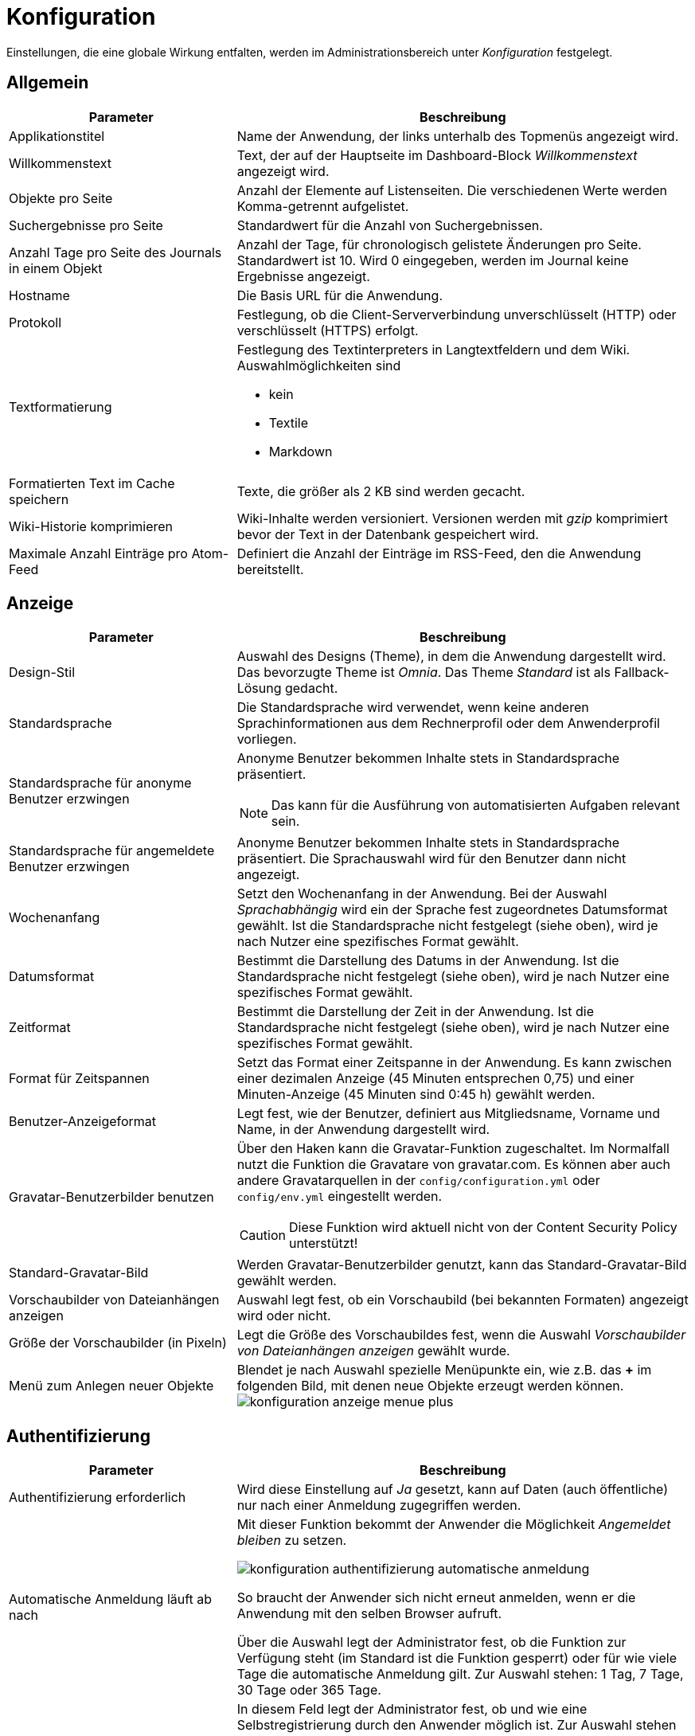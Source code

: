 = Konfiguration
:doctype: article
:icons: font
:imagesdir: ../images/
:web-xmera: https://docs.xmera.de

Einstellungen, die eine globale Wirkung entfalten, werden im Administrationsbereich unter _Konfiguration_ festgelegt.

== Allgemein

[cols="1,2a"]
|===
|Parameter |Beschreibung

|Applikationstitel
|Name der Anwendung, der links unterhalb des Topmenüs angezeigt wird.

|Willkommenstext
|Text, der auf der Hauptseite im Dashboard-Block _Willkommenstext_ angezeigt wird.

|Objekte pro Seite
|Anzahl der Elemente auf Listenseiten. Die verschiedenen Werte werden Komma-getrennt aufgelistet. 

|Suchergebnisse pro Seite
|Standardwert für die Anzahl von Suchergebnissen.

|Anzahl Tage pro Seite des Journals in einem Objekt
|Anzahl der Tage, für chronologisch gelistete Änderungen pro Seite. Standardwert ist 10. Wird 0 eingegeben, werden im Journal keine Ergebnisse angezeigt.

|Hostname
|Die Basis URL für die Anwendung.

|Protokoll
|Festlegung, ob die Client-Serververbindung unverschlüsselt (HTTP) oder verschlüsselt (HTTPS) erfolgt.

|Textformatierung
|Festlegung des Textinterpreters in Langtextfeldern und dem Wiki. Auswahlmöglichkeiten sind 

- kein
- Textile
- Markdown


|Formatierten Text im Cache speichern
|Texte, die größer als 2 KB sind werden gecacht.

|Wiki-Historie komprimieren
|Wiki-Inhalte werden versioniert. Versionen werden mit _gzip_ komprimiert bevor der Text in der Datenbank gespeichert wird.

|Maximale Anzahl Einträge pro Atom-Feed
|Definiert die Anzahl der Einträge im RSS-Feed, den die Anwendung bereitstellt.

|===


== Anzeige

[cols="1,2a"]
|===
|Parameter |Beschreibung

|Design-Stil
|Auswahl des Designs (Theme), in dem die Anwendung dargestellt wird. Das bevorzugte Theme ist _Omnia_. Das Theme _Standard_ ist als Fallback-Lösung gedacht.

|Standardsprache
|Die Standardsprache wird verwendet, wenn keine anderen Sprachinformationen aus dem Rechnerprofil oder dem Anwenderprofil vorliegen.

|Standardsprache für anonyme Benutzer erzwingen
|Anonyme Benutzer bekommen Inhalte stets in Standardsprache präsentiert. 

[NOTE]
Das kann für die Ausführung von automatisierten Aufgaben relevant sein.

|Standardsprache für angemeldete Benutzer erzwingen
|Anonyme Benutzer bekommen Inhalte stets in Standardsprache präsentiert. Die Sprachauswahl wird für den Benutzer dann nicht angezeigt.

|Wochenanfang
|Setzt den Wochenanfang in der Anwendung. Bei der Auswahl _Sprachabhängig_ wird ein der Sprache fest zugeordnetes Datumsformat gewählt. Ist die Standardsprache nicht festgelegt (siehe oben), wird je nach Nutzer eine spezifisches Format gewählt.

|Datumsformat
|Bestimmt die Darstellung des Datums in der Anwendung. Ist die Standardsprache nicht festgelegt (siehe oben), wird je nach Nutzer eine spezifisches Format gewählt.

|Zeitformat
|Bestimmt die Darstellung der Zeit in der Anwendung. Ist die Standardsprache nicht festgelegt (siehe oben), wird je nach Nutzer eine spezifisches Format gewählt.

|Format für Zeitspannen
|Setzt das Format einer Zeitspanne in der Anwendung. Es kann zwischen einer dezimalen Anzeige (45 Minuten entsprechen 0,75) und einer Minuten-Anzeige (45 Minuten sind 0:45 h) gewählt werden.

|Benutzer-Anzeigeformat
|Legt fest, wie der Benutzer, definiert aus Mitgliedsname, Vorname und Name, in der Anwendung dargestellt wird.

|Gravatar-Benutzerbilder benutzen
|Über den Haken kann die Gravatar-Funktion zugeschaltet. Im Normalfall nutzt die Funktion die Gravatare von gravatar.com. Es können aber auch andere Gravatarquellen in der `config/configuration.yml` oder `config/env.yml` eingestellt werden. +
[CAUTION]
Diese Funktion wird aktuell nicht von der Content Security Policy unterstützt!

|Standard-Gravatar-Bild
|Werden Gravatar-Benutzerbilder genutzt, kann das Standard-Gravatar-Bild gewählt werden.

|Vorschaubilder von Dateianhängen anzeigen
|Auswahl legt fest, ob ein Vorschaubild (bei bekannten Formaten) angezeigt wird oder nicht.

|Größe der Vorschaubilder (in Pixeln)
|Legt die Größe des Vorschaubildes fest, wenn die Auswahl _Vorschaubilder von Dateianhängen anzeigen_ gewählt wurde.

|Menü zum Anlegen neuer Objekte
|Blendet je nach Auswahl spezielle Menüpunkte ein, wie z.B. das *+* im folgenden Bild, mit denen neue Objekte erzeugt werden können. image:adminhandbuch/konfiguration_anzeige_menue_plus.png[]

|===

== Authentifizierung

[cols="1,2a"]
|===
|Parameter |Beschreibung

|Authentifizierung erforderlich
|Wird diese Einstellung auf _Ja_ gesetzt, kann auf Daten (auch öffentliche) nur nach einer Anmeldung zugegriffen werden.

|Automatische Anmeldung läuft ab nach
|Mit dieser Funktion bekommt der Anwender die Möglichkeit _Angemeldet bleiben_ zu setzen. 

image:adminhandbuch/konfiguration_authentifizierung_automatische_anmeldung.png[]

So braucht der Anwender sich nicht erneut anmelden, wenn er die Anwendung mit den selben Browser aufruft.

Über die Auswahl legt der Administrator fest, ob die Funktion zur Verfügung steht (im Standard ist die Funktion gesperrt) oder für wie viele Tage die automatische Anmeldung gilt. Zur Auswahl stehen: 1 Tag, 7 Tage, 30 Tage oder 365 Tage.

|Registrierung ermöglichen
|In diesem Feld legt der Administrator fest, ob und wie eine Selbstregistrierung durch den Anwender möglich ist. Zur Auswahl stehen

- gesperrt » Eine Selbstregistrierung ist nicht möglich.
- Kontoaktivierung durch E-Mail » Anwender erhalten nach der Eingabe der Kontodaten eine E-Mail mit einem Link, über den der Account aktiviert wird.
- Manuelle Kontoaktivierung » Der Administrator erhält nach Übertragung der Registrierung des Anwenders eine E-Mail und muss dann den Anwender manuell freischalten.
- Automatische Kontoaktivierung » Der Account des Anwender wird mit der Registrierung des Anwenders direkt freigeschaltet.

|Benutzerdefinierte Felder bei der Registrierung abfragen
|Sind _Eigene Felder_ für Benutzer definiert, können diese dem Anwender bei der Registrierung angezeigt werden.

|Mindestlänge des Passworts
|Legt die Mindestlänge von Passwörtern fest.

|Für Passwörter benötigte Zeichenklassen
|Legt die Mindestvorgaben für die Passwortkomplexität fest. Gefordert werden können

- Großbuchstaben
- Kleinbuchstaben
- Ziffern
- Sonderzeichen

|Erzwinge Passwortwechsel nach
|Erzwingt einen Passwortwechsel durch den Benutzer nach einer festgelegten Zeit. Zur Auswahl stehen: gesperrt (kein erzwungener Passwortwechsel), 7 Tage, 60 Tage, 90 Tage, 180 Tage und 365 Tage.

|Zurücksetzen des Passworts per E-Mail erlauben
|Dem Anwender wird erlaubt, sein Passwort zurückzusetzen. Es erscheint in der Anmeldemaske der Link _Passwort vergessen_.

image:adminhandbuch/konfiguration_authentifizierung_passwort_zurücksetzen.png[]

Bei Klick auf den Link wird das Passwort des Anwenders zurückgesetzt. Er erhält einen Link, über den er ein neues Passwort erstellen kann.

|Zwei-Faktor-Authentifizierung
|Es wird festgelegt welche Optionen der Anwender bzgl. der 2-Faktor-Authentifizierung hat:

- gesperrt » Die 2-Faktor-Authentifizierung steht dem Anwender nicht zur Verfügung.
- optional » Die 2-Faktor-Authentifizierung steht dem Anwender optional zur Verfügung.
- erforderlich » Die 2-Faktor-Authentifizierung muss vom Anwender verwendet werden.

|Erlaube OpenID-Anmeldung und -Registrierung
|Die Anmeldung über einen OpenID-Provider wird erlaubt.

2.1+| Ende einer Sitzung

|Längste Dauer einer Sitzung
|Legt die Dauer fest, wann eine Sitzung spätestens beendet wird.

|Zeitüberschreitung bei Inaktivität
|Legt die Dauer fest, nach welcher Zeit eine Sitzung bei Inaktivität beendet wird.

|===

== API

[cols="1,2a"]
|===
|Parameter |Beschreibung

|REST-Schnittstelle aktivieren
|Die Rest-API kann zum systemübergreifenden Austausch von Daten aktiviert werden.

|JSONP Unterstützung aktivieren
|Daten können im JSON-Format systemübergreifend synchronisiert werden.

|===

== Objekte

[cols="1,2a"]
|===
|Parameter |Beschreibung

|Neue Objekte sind standardmäßig öffentlich
|Neue Objekte werden automatisch als _öffentlich_ angelegt. Diese Einstellung kann manuell in jedem Objekt wieder abgewählt werden.

|Standardmäßig aktivierte Module für neue Objekte
|Die ausgewählten Module werden beim Erstellen eines neuen Objekts automatisch gesetzt. Die Auswahl kann manuell oder durch Vorkonfiguration der Objektklasse angepasst werden. 

|Standardmäßig aktivierter Aufgabentyp für neue Objekte
|Die ausgewählten Aufgabentypen werden beim Erstellen eines neuen Objekts automatisch gesetzt. Die Auswahl kann manuell oder durch Vorkonfiguration der Objektklasse angepasst werden. 

|Fortlaufende Objektkennungen generieren
|Für die Kennung der Objekte wird der letzte Objektname gewählt und anschließend das letzte Zeichen hochgezählt. Handelt es sich um eine Zahl, wird diese numerisch hochgezählt. Handelt es sich um einen Buchstaben wird alphabetisch hochgezählt. 

|Rolle, die einem Nicht-Administrator zugeordnet wird, der ein Objekt erstellt
|Legt ein _Nicht-Administrator_ ein Objekt an, so erhält der Ersteller die vordefinierte Rolle. Damit wird sichergestellt, dass ein _Nicht-Administrator_ Rechte erhält, mit dem er bei Bedarf das Objekt weiter bearbeiten kann. 

2.1+| Voreinstellungen Objektliste

|Ergebnisse anzeigen als
|Die Auswahl _Karte_ oder _Liste_ legt fest, wie die Objektübersicht (Zugang über Topmenü » Objekte) angezeigt wird.

|Spaltenauswahl
|Standardauswahl der Tabellenspalten für das Format _Liste_.

|===

== Benutzer

[cols="1,2a"]
|===
|Parameter |Beschreibung

|Maximale Anzahl zusätzlicher E-Mail-Adressen
|Festlegung, wie viele zusätzliche E-Mails ein Anwender seinem Konto hinzufügen kann. 
[NOTE]
E-Mail-Benachrichtigungen und -erinnerungen werden an alle Adressen gesendet.

|Erlaubte E-Mail Domains
|Einschränkung der E-Mail-Domains über eine Whitelist.

|Gesperrte E-Mail Domains
|Einschränkung der E-Mail-Domains über eine Blacklist.

|Benutzer erlauben, das eigene Benutzerkonto zu löschen
|Wird ein Benutzer gelöscht, werden alle Referenzen zu seiner Person mit dem Benutzer _Anonym_ verknüpft. Das Konto über den Administrator zu sperren, ist oft die bessere Alternative.

2.1+|Standardwerte für neue Benutzer

|E-Mail-Adresse nicht anzeigen
|Beim Anlegen eines neuen Benutzers wird das Attribut _E-Mail-Adresse nicht anzeigen_ gesetzt. Diese Einstellung kann im Rahmen der Bearbeitung geändert werden.

|Standard Benachrichtigungsoption
|Beim Anlegen eines neuen Benutzers wird das Attribut _Benachrichtigungsoption_ gesetzt. Diese Einstellung kann im Rahmen der Bearbeitung geändert werden.

|Ich möchte nicht über Änderungen benachrichtigt werden, die ich selbst durchführe.
|Beim Anlegen eines neuen Benutzers wird das Attribut _Ich möchte nicht über Änderungen benachrichtigt werden, die ich selbst durchführe._ gesetzt. Diese Einstellung kann im Rahmen der Bearbeitung geändert werden.

|Zeitzone
|Beim Anlegen eines neuen Benutzers wird das Attribut _Zeitzone_ gesetzt. Diese Einstellung kann im Rahmen der Bearbeitung geändert werden.

|===

== Aufgaben

[cols="1,2a"]
|===
|Parameter |Beschreibung

|Aufgaben-Beziehungen zwischen Objekten erlauben
|Erlaubt eine objektübergreifende Verknüpfung von Aufgaben. 

|Aufgaben beim Kopieren verlinken
|Diese Einstellung legt fest, wie eine Kopie mit dem Original verknüpft werden soll:

- Ja » Es wird eine Verknüpfung (Zugehörige Aufgabe) automatisch erstellt.
- Nein » Es wird keine Verknüpfung erstellt.
- Nachfragen » Es erfolgt eine Abfrage im Kopierprozess, ob eine Verknüpfung erstellt werden soll.

[NOTE]
Eine Verknüpfung kann jederzeit manuell aufgehoben und wieder hergestellt werden.

|Objektübergreifende Unteraufgaben erlauben
|Mit der Auswahl wird festgelegt, zu welchen Objekten Unteraufgaben zugeordnet werden können:

- gesperrt » Es können nur Unteraufgaben zum aktuellen Objekt zugeordnet werden.
- Mit allen Objekten » Es können Unteraufgaben zu allen Objekten im System zugeordnet werden.
- Mit Objektbaum » Es können Unteraufgaben zu allen Objekten des Hierarchiebaums zugeordnet werden: Vor- und nachgelagerte Objekte und Objekte auf der selben Hierarchieebene.
- Mit Objekthierarchie »Es können Unteraufgaben zum aktuellen Objekt und zu allen Objekten zugeordnet werden, die im Hierarchiebaum vor- und nachgelagert sind.
- Mit Unterobjekten » Es können Unteraufgaben zum aktuellen Objekt und zu seinen Unteraufgaben zugeordnet werden.

|Duplikate automatisch schließen
|Gibt es zu einer Aufgabe ein Duplikat (zugehörige Aufgabe vom Typ: _Dupliziert durch_), so werden Duplikate von erledigten Aufgaben ebenfalls auf _erledigt_ gesetzt.

|Aufgabenzuweisung an Gruppen erlauben
|Aufgaben können nicht nur an Mitglieder sondern auch an Gruppen zugewiesen werden. Benachrichtigungen werden an alle Gruppenmitglieder gesendet.

|Aktuelles Datum als Beginn für neue Aufgaben verwenden
|Beim Anlegen einer neuen Aufgabe wird automatisch das aktuelle Datum in das Feld _Beginn_ eingetragen.

|Aufgaben von Unterobjekten im Hauptobjekt anzeigen
|Mit der Auswahl der Option werden in der Aufgabenliste eines Objekts auch die Aufgaben der hierarchisch untergeordneten Objekte mit angezeigt.

|Berechne den Aufgaben-Fortschritt mittels
|Wird die Option _Aufgabenstatus_ gewählt, so kann für jeden Aufgabenstatus der Fortschritt in % vordefiniert werden. +
Wird die Option _Aufgaben-Feld % erledigt_ gewählt, trägt der Anwender den Fortschritt selbst in das Aufgabenformular ein.

|Arbeitsfreie Tage
|Arbeitsfreie Tage werden im Kalender grau hinterlegt.

|Maximale Anzahl Aufgaben bei CSV/PDF-Export
|Hier wird die maximale Anzahl an Aufgaben definiert, die mit einem einzelnen Export exportiert werden können.

|Maximale Anzahl von Aufgaben, die im Verlauf angezeigt werden
|Hier wird die maximale Anzahl an Aufgaben definiert, die im Verlauf (Gantt-Diagramm) angezeigt werden.

|Maximal anzeigbare Monate im Gantt-Diagramm
|Hier wird die maximale Anzahl der angezeigten Monate definiert, die im Verlauf (Gantt-Diagramm) angezeigt werden.

2.1+|Eigenschaften übergeordneter Aufgaben

|Beginn / Abgabedatum
|Festlegung, wie _Beginn_ und _Abgabedatum_ von übergeordneten Aufgaben festgelegt werden.

- Abgeleitet von untergeordneten Aufgaben »  +
Der Beginn der übergeordneten Aufgabe ist der früheste Beginn aller Unteraufgaben und das Abgabedatum ist das späteste Abgabedatum der Unteraufgaben.
- Unabhängig von untergeordneten Aufgaben »  +
Der Beginn und das Abgabedatum der übergeordneten Aufgabe sind unabhängig von den untergeordneten Aufgaben und werden nicht automatisch angepasst.

|Priorität
|Festlegung, wie die _Priorität_ von übergeordneten Aufgaben festgelegt wird.

- Abgeleitet von untergeordneten Aufgaben »  +
Die Priorität der übergeordneten Aufgabe ist die höchste Priorität der Unteraufgaben.
- Unabhängig von untergeordneten Aufgaben »  +
Die Priorität der übergeordneten Aufgabe ist unabhängig von den untergeordneten Aufgaben und wird nicht automatisch angepasst.

|% erledigt
|Festlegung, wie die  _Aufgaben-Fortschritte (% erledigt)_ von übergeordneten Aufgaben festgelegt wird.

- Abgeleitet von untergeordneten Aufgaben »  +
Der Aufgaben-Fortschritt der übergeordneten Aufgabe wird aus den Aufgaben-Fortschritten der Unteraufgaben berechnet. Jeder Aufgaben-Fortschritt berechnet sich aus der Summe der Aufgaben-Fortschritte geteilt durch die Anzahl der (nicht stornierten oder gelöschten) Unteraufgaben.
- Unabhängig von untergeordneten Aufgaben »  +
Der Aufgaben-Fortschritt der übergeordneten Aufgabe ist unabhängig von den untergeordneten Aufgaben und wird nicht automatisch angepasst.

2.1+|Standard-Spalten in der Aufgaben-Auflistung

|Spaltenauswahl
|Legt fest, welche Informationen in der Aufgabenliste angezeigt werden.

|===

== Zeiterfassung

[cols="1,2a"]
|===
|Parameter |Beschreibung

|Erforderliche Felder für Zeitbuchungen
|Legt fest, ob die Angabe der Aufgabe und/oder der Kommentar Pflichtfelder bei einer Zeitbuchung sind.

|Maximale Anzahl der täglich buchbaren Stunden pro Benutzer
|Der Benutzer wird informiert, wenn er mehr als die maximal erlaubte Anzahl an Stunden für einen Tag buchen möchte.

|Akzeptiere Buchungen mit 0 Stunden
|Bei Anwahl wird eine Buchung mit 0 Stunden akzeptiert. Sonst gibt das System eine Fehlermeldung aus.

|Akzeptiere Zeitbuchungen in der Zukunft
|Bei Auswahl werden auch Zeitbuchungen für die Zukunft akzeptiert.

2.1+|Standard-Spalten in der Zeiten-Auflistung

|Spaltenauswahl
|Die Auswahl und Reihenfolge der Attribute in der Liste _Ausgewählte Spalten_ legt fest, welche Informationen in der Liste _Aufgewendetet Zeit_ angezeigt werden.

|===

== Dateien

[cols="1,2a"]
|===
|Parameter |Beschreibung

|Maximale Dateigröße
|Der Eintrag legt die maximale Größe einer Datei fest, der beim Upload erlaubt wird. 

[IMPORTANT]
Der Eintrag begrenzt den Speicherbedarf der Anwendung. Bei der Festlegung der Dateigröße ist immer der für die Anwendung benötigte Speicherbedarf zu prüfen und anzupassen. 

|Maximalgröße für den aggregierten Download von Anhängen
|Der Eintrag begrenzt die Größe der hochladbaren Dateien.

|Zugelassene Dateitypen
|Whitelist der zum Upload freigegebenen Dateitypen. Die erlaubten Dateianhänge werden kommagetrennt in das Feld eingetragen (Bsp.:txt, png). Ist das Feld leer, sind alle Anhänge erlaubt.

|Nicht zugelassene Dateitypen
|Blacklist der zum Upload freigegebenen Dateitypen. Die gesperrten Dateianhänge werden kommagetrennt in das Feld eingetragen (Bsp.:exe, pdf). Ist das Feld leer, sind alle Anhänge erlaubt.

|Maximale Größe inline angezeigter Textdateien
|Der Eintrag begrenzt (Inline)-Anzeige von Text-Dateien auf die definierte Größe. Auf diese Weise sollen Performance-Probleme vermieden werden.

|Maximale Anzahl anzuzeigender Diff-Zeilen
|Der Eintrag begrenzt die Anzahl von Diff-Zeilen bei Versionsvergleichen (z.B in den Modulen Wiki oder Archiv und bei hochgeladenen Diff-Dateien)

|Kodierung von Anhängen und Archiven
|Mit dieser Option lässt sich für Archiv-Dateien die bevorzugte Kodierung festlegen. Die Kodierung wird genutzt um Inhalten und Differenzen in Text-Dateien in die UTF-8 Kodierung umzuwandeln. Sie wird benötigt, um die Inhalte im Browser anzuzeigen. 

|===

== Mailbenachrichtigungen

[cols="1,2a"]
|===
|Parameter |Beschreibung

|E-Mail-Absender
|Eintrag legt die E-Mail-Adresse für den E-Mail-Versand fest.

|E-Mails als Blindkopie (BCC) senden
|Bei Auswahl der Option werden die E-Mails als Blindkopiee (Empfänger sieht nicht die weiteren Empfänger der Mail) versendet.

|Nur reinen Text (kein HTML) senden
|Bei Auswahl der Option wird kein HTML-Inhalt in der Mail versendet.

|Zeige Statusänderungen im Betreff der E-Mailbenachrichtigung für Aufgaben
|Bei Auswahl der Option wird die Statusänderung einer Aufgabe im Betreff angezeigt.

2.1+|Bitte wählen Sie die Aktionen aus, für die eine E-Mail-Benachrichtigung gesendet werden soll.

|Auswahl
|Über die Auswahl wird festgelegt, bei welchen Aktionen der Anwender benachrichtigt wird.

2.1+|E-Mail-Kopfzeile

|Text
|Legt den Kopftext in der E-Mail fest.

2.1+|E-Mail-Fußzeile

|Text
|Legt den Fuß-Text in der E-Mail fest.

|===

== Eingehende E-Mails

xmera Omnia bietet die Möglichkeit E-Mails zu empfangen. 

Der Text der E-Mail wird einer Aufgabe als Kommentar hinzugefügt, wenn in der Bemerkungszeile die Aufgaben-ID (z.B. #123) vorhanden ist. Ansonsten wird eine neue Aufgabe erzeugt. E-Mail-Anhänge werden der Aufgabe als Anhang zugeordnet.

Für die Zuordnung der E-Mail zum Anwender in xmera Omnia wird die _From-Adresse_ genutzt und mit den E-Mail-Adressen der Anwender abgeglichen. Bei entsprechender Konfiguration im Server können unbekannte E-Mail-Absender als Benutzer angelegt werden oder abgewiesen werden.

Um das zu ermöglichen, muss der E-Mail-Empfang auf dem Server konfiguriert werden. Weitere Informationen: https://www.redmine.org/projects/redmine/wiki/RedmineReceivingEmails[Receiving emails].


[cols="1,2a"]
|===
|Parameter |Beschreibung

|Schneide E-Mail nach einer dieser Zeilen ab
|Es wird nach einem oder mehreren Ausdücken (Zeilen im Definitionsfeld) gesucht, nach der der Text im Kommentar abgeschnitten wird. So lassen sich z.B. Signaturen oder Mailverläufe entfernen. +
Um flexibler in der Suche zu sein, können auch https://rubular.com/[reguläre Werte] genutzt werden.

|Anhänge nach Name ausschließen
|Anhänge einer Mail werden als Dokument der Aufgabe zugeordent. Ausgeschlossen sind Anhänge, die in diesem Feld (kommagetrennt) aufgelistet sind. (z.B. smime.p7s, *.vcf) +
Um flexibler in der Suche zu sein, können auch https://rubular.com/[reguläre Werte] genutzt werden.

|Bevorzugter Teil von E-Mails im Multipart-Format
|Festlegung, wie mit E-Mail-Texten im Multipart-Format umgegangen wird. In der Standardeinstellung wird nur der Text verarbeit. Alternativ können auch mit HTML verfasste Inhalte angezeigt werden.

2.1+|

|Abruf eingehender E-Mails aktivieren 
|Um die Funktion _Eingehende E-Mails_ nutzen zu können, muss die API-Schnittstelle für den E-Mail-Empfang aktiviert werden. 

|API-Schlüssel für eingehende E-Mails
|Feld zur Erzeugung und Eingabe des API-Sicherheitsschlüssels 

|===

